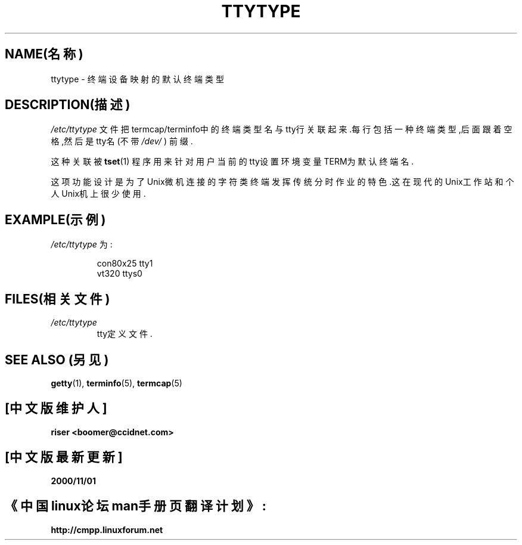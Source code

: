 .\" 版权所有(c) 1993 Michael Haardt (michael@moria.de), Fri Apr  2 11:32:09 MET DST 1993
.\"
.\" 这是免费的文档;你可以遵照自由软件基金会出版的GNU通用出版许可版本2或者更高版本的条例来重新发布和/或修改它.
.\"
.\" GNU通用出版许可中涉及到的"目标代码(object code)"和"可执行程序(executables)"可解释为任意文档格式化的输出或者排版系统,包括中间的和已输出的结果.
.\"
.\" 该文档的发布寄望于能够实用,但并不做任何担保;甚至也不提供隐含的商品性的保证或者针对特殊目的适用性.参见GNU通用版权许可以获知详情.
.\"
.\" 你应该接收到与本文档一同发布的GNU通用版权许可的副本;如果没有,请写信到自由软件基金会(Free Software Foundation), Inc., 59 Temple Place, Suite 330, Boston, MA 02111,
.\" USA.
.\"
.\" 于1993年1月24日星期六17:17:50由Rik Faith <faith@cs.unc.edu>修改
.\" 于1995年10月19日星期四21:25:21 MET由Martin Schulze <joey@infodrom.north.de>修改
.\" 于1996年10月21日星期一17:47:19 EDT由Eric S. Raymond
.\" <esr@thyrsus.com>xk修改
.TH TTYTYPE 5 "1993年7月24日" "Linux" "Linux Programmer's Manual(Linux程序员手册)"
.SH NAME(名称)
ttytype \- 终端设备映射的默认终端类型
.SH DESCRIPTION(描述)
.I /etc/ttytype
文件把termcap/terminfo中的终端类型名与tty行关联起来.每行包括一种终端类型,后面跟着空格,然后是tty名(不带
.IR /dev/ " ) 前缀."

这种关联被
.BR tset (1)
程序用来针对用户当前的tty设置环境变量TERM为默认终端名.

这项功能设计是为了Unix微机连接的字符类终端发挥传统分时作业的特色.这在现代的Unix工作站和个人Unix机上很少使用.
.SH EXAMPLE(示例)
.I /etc/ttytype
为:
.RS
.sp
con80x25 tty1
.br
vt320 ttys0
.sp
.RE
.SH FILES(相关文件)
.TP
.I /etc/ttytype
tty定义文件.
.SH "SEE ALSO"(另见)
.BR getty "(1), " terminfo "(5), " termcap "(5)"

.SH "[中文版维护人]"
.B riser <boomer@ccidnet.com>
.SH "[中文版最新更新]"
.B 2000/11/01
.SH "《中国linux论坛man手册页翻译计划》:"
.BI http://cmpp.linuxforum.net
